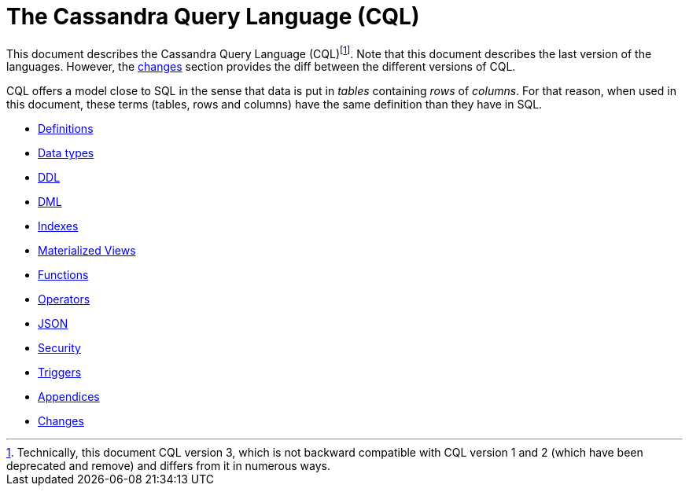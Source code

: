 = The Cassandra Query Language (CQL)

This document describes the Cassandra Query Language
(CQL)footnote:[Technically, this document CQL version 3, which is not
backward compatible with CQL version 1 and 2 (which have been deprecated
and remove) and differs from it in numerous ways.]. Note that this
document describes the last version of the languages. However, the
link:#changes[changes] section provides the diff between the different
versions of CQL.

CQL offers a model close to SQL in the sense that data is put in
_tables_ containing _rows_ of _columns_. For that reason, when used in
this document, these terms (tables, rows and columns) have the same
definition than they have in SQL.

* xref:cql/definitions.adoc[Definitions]
* xref:cql/types.adoc[Data types]
* xref:cql/ddl.adoc[DDL]
* xref:cql/dml.adoc[DML]
* xref:cql/indexes.adoc[Indexes]
* xref:cql/mvs.adoc[Materialized Views]
* xref:cql/functions.adoc[Functions]
* xref:cql/operators.adoc[Operators]
* xref:cql/json.adoc[JSON]
* xref:cql/security.adoc[Security]
* xref:cql/triggers.adoc[Triggers]
* xref:cql/appendices.adoc[Appendices]
* xref:cql/changes.adoc[Changes]
